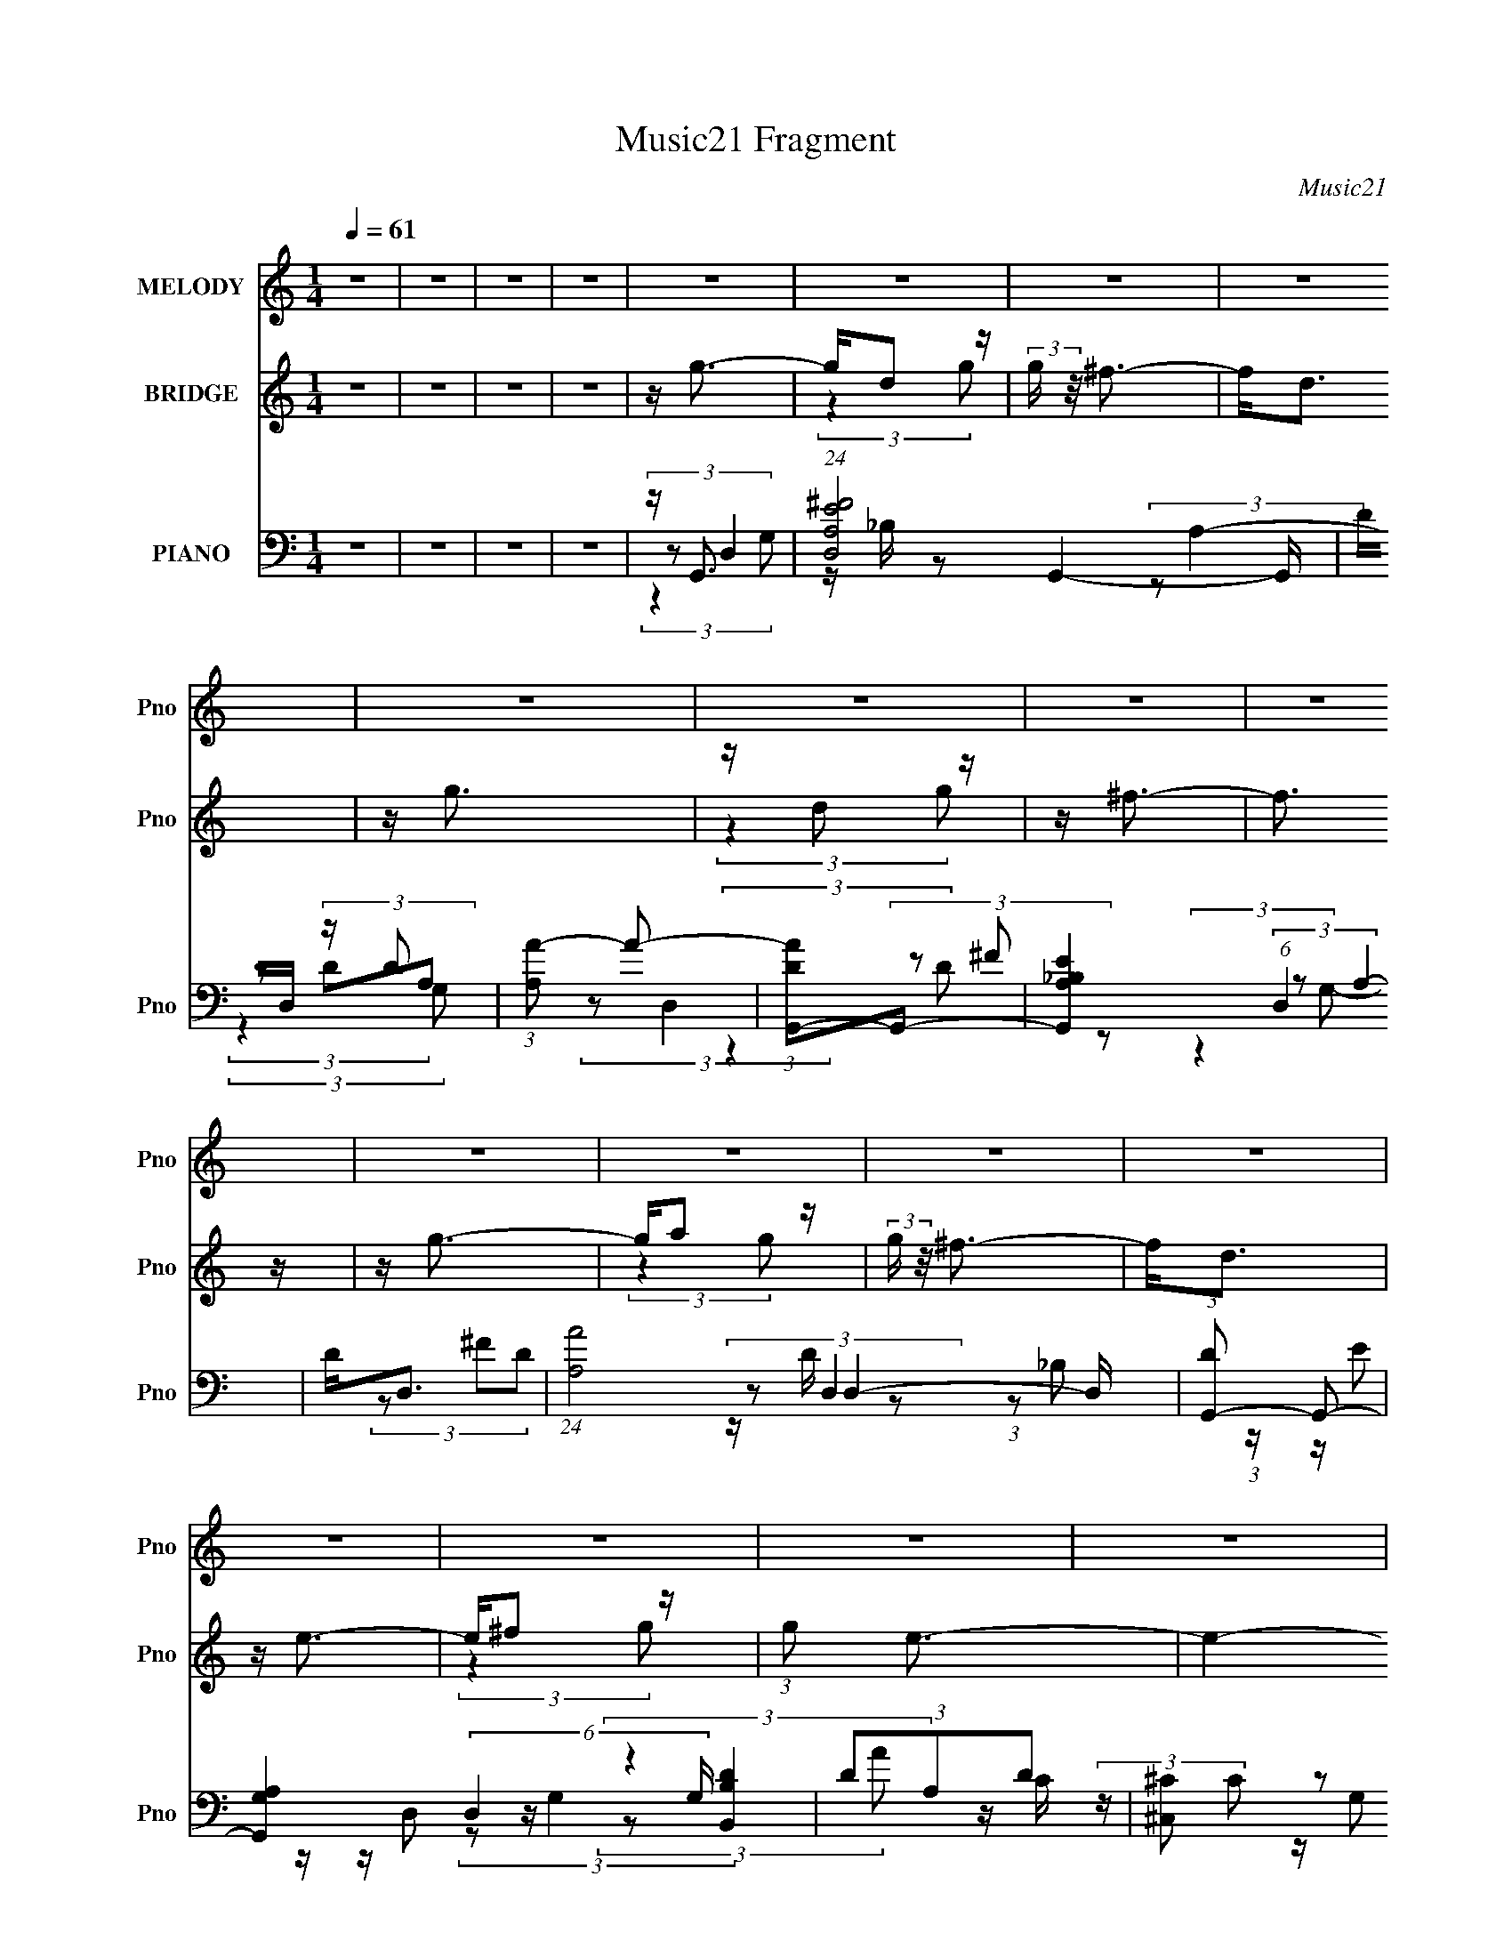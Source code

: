 X:1
T:Music21 Fragment
C:Music21
%%score 1 ( 2 3 ) ( 4 5 6 7 8 )
L:1/4
Q:1/4=61
M:1/4
I:linebreak $
K:none
V:1 treble nm="MELODY" snm="Pno"
L:1/16
V:2 treble nm="BRIDGE" snm="Pno"
L:1/16
V:3 treble 
V:4 bass nm="PIANO" snm="Pno"
L:1/8
V:5 bass 
L:1/8
V:6 bass 
L:1/8
V:7 bass 
V:8 bass 
V:1
 z4 | z4 | z4 | z4 | z4 | z4 | z4 | z4 | z4 | z4 | z4 | z4 | z4 | z4 | z4 | z4 | z4 | z4 | z4 | %19
 z4 | z4 | z4 | A e (3:2:2d2 e2 | d e (3:2:2a2 e2 | d ^c (3:2:2d2 c2 | A3 z | ^F ^c (3:2:2c2 c2 | %27
 ^c c (3:2:2B2 B2 | ^c d (3:2:2e2 z2 | ^f3 z | d B (3:2:2B2 B2 | B B (3:2:1g4- | %32
 (3:2:2g/ z ^f2 (3:2:1e2 | ^f3 z | A e (3:2:2^f2 e2 | ^f e (3:2:2d2 z2 | d B2 (3:2:1^f2 | e3 z | %38
 A e (3:2:2d2 e2 | d e (3:2:2a2 e2 | d ^c (3:2:2d2 c2 | A2 z2 | ^F ^c (3:2:2c2 c2 | %43
 ^c c (3:2:2B2 B2 | ^c d (3:2:2e2 z2 | ^f2 z2 | d B (3:2:2B2 B2 | B B (3:2:1g4- | %48
 (3:2:2g/ z (3^f2 z/ e2 | ^f2 z2 | A e (3:2:2d2 e2 | d(3f2 z/ e2 | d d (3:2:2^f2 z2 | d4- | %54
 (3:2:2d2 z4 | (3:2:2z4 e2 | d a2 (3:2:1^f2 | (3^f2 z2 f2 | ^f f (3:2:2e2 d2 | A2 z2 | %60
 A d (3:2:2^c2 B2 | ^c(3d2 z/ c2 | B(3A2 z/ ^f2 | ^f2 z2 | ^f(3e2 z/ f2 | (3:2:2g2 e4 | %66
 z ^f2 (3:2:1e2 | (3e2d2 z2 | z g^fd | B z A^f- | (3:2:2f/ z (3:2:2z/ e4 | (3:2:2z4 e2 | %72
 d a2 (3:2:1^f2 | ^f2 z2 | ^f e (3:2:2f2 z2 | ^f3 z | A d (3:2:2^c2 B2 | ^c(3d2 z/ c2 | %78
 B(3A2 z/ ^f2 | ^f2 z2 | ^f(3e2 z/ f2 | (3:2:2g2 e4 | z ^f2 (3:2:1e2 | (3e2d2 z2 | z g^fg | %85
 z d2 (3:2:1^c2- | (3:2:2c z/ d3- | d4- | d z3 | z4 | z4 | z4 | z4 | z4 | z4 | z4 | z4 | z4 | z4 | %99
 z4 | z4 | z4 | z4 | z4 | z4 | z4 | z4 | z4 | z4 | z4 | z4 | z4 | z4 | z4 | z4 | z4 | z4 | z4 | %118
 z4 | z4 | z4 | z4 | A e (3:2:2d2 e2 | d e (3:2:2a2 e2 | d ^c (3:2:2d2 c2 | A2 z2 | %126
 ^F ^c (3:2:2c2 c2 | ^c c (3:2:2B2 B2 | ^c d (3:2:2e2 z2 | ^f2 z2 | d B (3:2:2B2 B2 | %131
 B B (3:2:1g4- | (3:2:2g/ z (3^f2 z/ e2 | ^f2 z2 | A e (3:2:2d2 e2 | d(3f2 z/ e2 | %136
 d d (3:2:2^f2 z2 | d4- | (3:2:2d2 z4 | (3:2:2z4 e2 | d a2 (3:2:1^f2 | (3^f2 z2 f2 | %142
 ^f f (3:2:2e2 d2 | A2 z2 | A d (3:2:2^c2 B2 | ^c(3d2 z/ c2 | B(3A2 z/ ^f2 | ^f2 z2 | %148
 ^f(3e2 z/ f2 | (3:2:2g2 e4 | z ^f2 (3:2:1e2 | (3e2d2 z2 | z g^fd | B z A^f- | %154
 (3:2:2f/ z (3:2:2z/ e4 | (3:2:2z4 e2 | d a2 (3:2:1^f2 | ^f2 z2 | ^f e (3:2:2f2 z2 | ^f3 z | %160
 A d (3:2:2^c2 B2 | ^c(3d2 z/ c2 | B(3A2 z/ ^f2 | ^f2 z2 | ^f(3e2 z/ f2 | (3:2:2g2 e4 | %166
 z ^f2 (3:2:1e2 | (3e2d2 z2 | z g^fg | z d2 (3:2:1^c2- | (3:2:2c z/ d3- | d4- | d z3 | %173
 (3:2:2z4 e2 | d a2 (3:2:1^f2 | (3^f2 z2 f2 | ^f f (3:2:2e2 d2 | A2 z2 | A d (3:2:2^c2 B2 | %179
 ^c(3d2 z/ c2 | B(3A2 z/ ^f2 | ^f2 z2 | ^f(3e2 z/ f2 | (3:2:2g2 e4 | z ^f2 (3:2:1e2 | (3e2d2 z2 | %186
 z g^fd | B z A^f- | (3:2:2f/ z (3:2:2z/ e4 | (3:2:2z4 e2 | d a2 (3:2:1^f2 | ^f2 z2 | %192
 ^f e (3:2:2f2 z2 | ^f3 z | A d (3:2:2^c2 B2 | ^c(3d2 z/ c2 | B(3A2 z/ ^f2 | ^f2 z2 | %198
 ^f(3e2 z/ f2 | (3:2:2g2 e4 | z ^f2 (3:2:1e2 | (3e2d2 z2 | z g^fg | z d2 (3:2:1^c2- | %204
 (3:2:2c z/ d3- | d4- | d z3 |] %207
V:2
 z4 | z4 | z4 | z4 | z g3- | gd2 z | (3:2:2g z/ ^f3- | f2<d2 | z g3 | z d2 z | z ^f3- | f3 z | %12
 z g3- | ga2 z | (3:2:2g z/ ^f3- | f2<d2 | z e3- | e^f2 z | (3:2:1g2 e3- | e4- | e z3 | z4 | %22
 (3z2 A2^f2 | e2 z2 | (3z2 A2^f2 | e2 z2 | (3z2 A2^f2 | e2 z2 | (3z2 A2^f2 | e2 z2 | z4 | z4 | z4 | %33
 z4 | z4 | z4 | z4 | z4 | (3z2 A2^f2 | e2 z2 | (3z2 A2^f2 | e2 z2 | (3z2 A2^f2 | e2 z2 | %44
 (3z2 A2^f2 | e2 z2 | z4 | z4 | z4 | z4 | z4 | z4 | z4 | ae (3:2:2z d2- | (3:2:1d x/3 (3A2 z/ e2 | %55
 g2 (3:2:2z c2- | (3:2:2c z/ [D^F]3- | [DF]4 | z A3- | A4- | A2<B2- | B4- | B2<A2- | A4 | z4 | z4 | %66
 z4 | z4 | z4 | z4 | z [A^c]2 z | (3:2:2[Bd]2 [^ce]4- | (3:2:2[ce]/ z [D^F]3- | [DF]4 | z A3- | %75
 A4- | A2<B2- | B4- | B2<A2- | A4 | z [Be]3- | [Be]4 | z4 | z d3- | d2<_B2- | B4 | z D (3:2:2z G2 | %87
 B2 z2 | G2<[gb]2- | [gb][dg]2 z | (3:2:2[gb] z/ [^fa]3- | [fa]2<[d^f]2 | z [gb]3 | z [dg]2 z | %94
 z [^fa]3- | [fa]3 z | z [gb]3- | [gb][a^c']2 z | (3:2:2[gb] z/ [^fa]3 | [eg]2 z2 | z [eg]3- | %101
 [eg][^fa]2 z | (3:2:1[gb]2 [ea]3- | [ea]4- | [ea] B2 z | (3_B2^f2e2 | (3:2:2d4 A2 | A4 | z _B2 z | %109
 (3G2d2 z2 | A4- | A2 z2 | (3z2 [A_B]2 z/ [^fa] | z g2 z | g^f2 z | e2 z2 | %116
 (3:2:1d/ x2/3 (3:2:2e4 z/ | z (3:2:2e2 z2 | g(3:2:2^f2 z2 | e z [GB]d | z (3:2:2^c2 z2 | A4- | %122
 (3A2A2^f2 | e2 z2 | (3z2 A2^f2 | e2 z2 | (3z2 A2^f2 | e2 z2 | (3z2 A2^f2 | e2 z2 | z4 | z4 | z4 | %133
 z4 | z4 | z4 | z4 | ae (3:2:2z d2- | (3:2:1d x/3 (3A2 z/ e2 | g2 (3:2:2z c2- | %140
 (3:2:2c z/ [D^F]3- | [DF]4 | z A3- | A4- | A2<B2- | B4- | B2<A2- | A4 | z4 | z4 | z4 | z4 | z4 | %153
 z4 | z [A^c]2 z | (3:2:2[Bd]2 [^ce]4- | (3:2:2[ce]/ z [D^F]3- | [DF]4 | z A3- | A4- | A2<B2- | %161
 B4- | B2<A2- | A4 | z [Be]3- | [Be]4 | z4 | z d3- | d2<_B2- | B4 | z D (3:2:2z G2 | B2 z2 | %172
 G(3A2 z/ e2 | g3 z | A2<[D^F]2- | [DF]4 | z A3- | A4- | A2<B2- | B4- | B2<A2- | A4 | z e3- | e4 | %184
 z ^f3- | f3 (3:2:1d2- | (3:2:2d z/ d3- | d3 z | z [A^c]2 z | (3:2:2[Bd]2 [^ce]4- | %190
 (3:2:2[ce]/ z [D^F]3- | [DF]4 | z A3- | A4- | A2<B2- | B4- | B2<A2- | A4 | z [Be]3- | [Be]4 | z4 | %201
 z d3- | d2<_B2- | B4 | z D (3:2:2z G2 | B2 z2 | G2<[gb]2- | [gb][dg]2 z | (3:2:2[gb] z/ [^fa]3- | %209
 [fa]2<[d^f]2 | z [gb]3 | z [dg]2 z | z [^fa]3- | [fa]3 z | z [gb]3- | [gb][ad']2 z | %216
 (3:2:2[gb] z/ [^fa]3- | [fa]2<[d^f]2 | z [eg]3- | [eg][^fa]2 z | (3:2:1[gb]2 [eg]3- | [eg]4- | %222
 [eg] g z2 | b [dg]2 z | (3:2:2[gb] z/ [^fa]3- | [fa]2<[d^f]2 | z [gb]3 | z [dg]2 z | z [^fa]3- | %229
 [fa]3 z | z [gb]3- | [gb][ad']2 z | (3:2:2[gb] z/ [^fa]3- | [fa]2<[d^f]2 | [ce]4 | z [d^f]2 z | %236
 [^ce]4- (3:2:1[eg] | [ce]4 |] %238
V:3
 x | x | x | x | x | (3:2:2z g/- | x | x | x | (3:2:2z g/ | x | x | x | (3:2:2z g/- | x | x | x | %17
 (3:2:2z g/- | x13/12 | x | x | x | x | (3:2:1z/ d/ (3:2:1z/4 | x | (3:2:1z/ d/ (3:2:1z/4 | x | %27
 (3:2:1z/ d/ (3:2:1z/4 | x | (3:2:1z/ d/ (3:2:1z/4 | x | x | x | x | x | x | x | x | x | %39
 (3:2:1z/ d/ (3:2:1z/4 | x | (3:2:1z/ d/ (3:2:1z/4 | x | (3:2:1z/ d/ (3:2:1z/4 | x | (3:2:2z/ d | %46
 x | x | x | x | x | x | x | (3z/ ^f/ z/ | (3z/ c/ z/ | (3z/ e/ z/ | x | x | x | x | x | x | x | %63
 x | x | x | x | x | x | x | (3:2:2z [A^c]/ | x | x | x | x | x | x | x | x | x | x | x | x | x | %84
 x | x | (3z/ ^F/ z/ | (3z/ A/ z/ | x | (3:2:2z [gb]/- | x | x | x | (3:2:2z [gb]/ | x | x | x | %97
 (3:2:2z [gb]/- | x | (3:2:2z/ [d^f] | x | (3:2:2z [gb]/- | x13/12 | x | (3:2:2z _B/ | x | x | x | %108
 (3:2:2z G/ | x | x | x | x | (3:2:2z e/ | (3:2:2z ^f/ | (3:2:2z/ d- | z3/4 e/4 | z/ ^f/4 z/4 | %118
 z/ e/- | x | z/ B/ | x | x | (3:2:1z/ d/ (3:2:1z/4 | x | (3:2:1z/ d/ (3:2:1z/4 | x | %127
 (3:2:1z/ d/ (3:2:1z/4 | x | (3:2:2z/ d | x | x | x | x | x | x | x | (3z/ ^f/ z/ | (3z/ c/ z/ | %139
 (3z/ e/ z/ | x | x | x | x | x | x | x | x | x | x | x | x | x | x | (3:2:2z [A^c]/ | x | x | x | %158
 x | x | x | x | x | x | x | x | x | x | x | x | (3z/ ^F/ z/ | (3z/ A/ z/ | (3z/ c/ z/ | %173
 (3z/ e/c/ | x | x | x | x | x | x | x | x | x | x | x | x13/12 | x | x | (3:2:2z [A^c]/ | x | x | %191
 x | x | x | x | x | x | x | x | x | x | x | x | x | (3z/ ^F/ z/ | (3z/ A/ z/ | x | %207
 (3:2:2z [gb]/- | x | x | x | (3:2:2z [gb]/ | x | x | x | (3:2:2z [gb]/- | x | x | x | %219
 (3:2:2z [gb]/- | x13/12 | x | z/4 b3/4- | (3:2:2z [gb]/- | x | x | x | (3:2:2z [gb]/ | x | x | x | %231
 (3:2:2z [gb]/- | x | x | x | (3:2:2z [eg]/- | x7/6 | x |] %238
V:4
 z2 | z2 | z2 | z2 | z/ G,,3/2- | (24:13:1[D,A,^FE]4 G,,2- G,,/ | D/D,/ (3:2:2z/ D | %7
 (3:2:1[A,A-] A4/3- | (3:2:1[ADG,,-]G,,4/3- | [G,,A,_B,E]2 (6:5:1D,2 | D<D,- | %11
 (24:13:1[A,A]4 D,2- D,/ | (3:2:1[DG,,-] G,,4/3- | [G,,A,G,]2 (6:5:2D,2 G,/ | (3DA,D | [^C,^C] z | %16
 (3:2:1[B,,B,D]/4 x/3 C,3/2- | [C,EGC]3/2(3:2:1C3/4 | (3:2:2E E,2- | %19
 (12:7:1[E,B,]2 [B,A,,]/3 A,,7/6 (6:5:1A | (3:2:1D/ x/6 ^C,3/2- | E/ (12:11:1C,2 G3/2- | %22
 G/ D,3/2- | (3:2:1^F D,2 (6:5:2A,2 E (3:2:1D- | (6:5:1[DD,-] D,7/6- | (3E D,2 A, (3:2:2^F E | %26
 z/ B,,3/2- | (3:2:1^C B,,2 F,2 (3:2:1D | z/ B,,3/2- | (3:2:1^C B,, (3F, D C | D (3:2:2z/ G, | %31
 (12:11:2[G,,G,D]2 D,/4 | D (3:2:2z/ D | (3:2:2E D,2 (3:2:2^F D | A,<C,- | %35
 [C,GC]3/2 (3:2:2[CG,]3/4 (1:1:1G,/4 | G2- | [GA,]/ [A,A,,]/ (12:11:2[A,,E,]16/11 E, | A,<D,- | %39
 (3:2:1E D,2 (6:5:2A,2 ^F | D (3:2:2z/ D | (3[DA] D,2 A, (3:2:2[D^F] z | z/ B,,3/2- | %43
 (3:2:1^C B,,2 (6:5:2F,2 D | B, (3:2:2z/ B, | (12:7:2[B,,^C]2 F, x/6 | B,<G,,- | %47
 (3:2:1[G,D] G,,3/2 (12:7:2D,2 [G,B,] z/ | z/ D,3/2- | [D,^FA,]3/2 (3:2:1A,3/4 | z/ G,,3/2- | %51
 (12:11:3[G,,_B,DD-]2 [D-D,]/4 D,7/4 | (3:2:1D/ x/6 D,3/2- | (3E D,2 A, (3:2:2^F D | z/ A,,3/2- | %55
 (24:13:1[E,CE]4 A,,2- A,,/ | (3:2:1[AE]/ E/6D,3/2- | (12:11:3[D,E^FD-]2 [D-A,]/4 A,3/4 | %58
 (3:2:1[D^F,-] ^F,4/3- | [F,^F] (3:2:2^F/ A- | (3:2:1[A^C]/ ^C/6G,,3/2- | [G,,DG,]2 (3:2:1D,/4 | %62
 D<D,- | (3:2:1E D,2 (3:2:2D A, | ^F<E,- | [E,G] (3:2:2z/ B, | z/ B,,3/2- | %67
 [B,,^F] (3:2:1F,/4 x/6 (3:2:1B, | z/ G,,3/2- | [G,,B,]2 (3:2:1D, | D<A,,- | %71
 (3:2:1B, A,,2 (6:5:2E,2 [A,^C] | z/ D,3/2- | (3:2:1E D,3/2 (3:2:1^F z/ | A,<^F,,- | %75
 (3:2:1^C F,,3/2 (3C,2 A, ^F | A,<G,,- | (3:2:1B, G,,2 (12:7:2D,2 [G,B,D] (3:2:1D, | G,<D,- | %79
 (3:2:2E D,2 (3:2:2^F D | A,<E,- | (3:2:1G E,/ (3:2:2E z | z/ B,,3/2- | %83
 [B,,^F] (3:2:1F,/4 x/6 (3:2:1B, | z/ G,,3/2- | [G,,G_B,]2 (6:5:1D,2 | G,<D,- | %87
 (3:2:1E D,2 (3:2:2^F D | A,<G,,- | (24:13:1[D,A,^FE]4 G,,2- G,,/ | D/D,/ (3:2:2z/ D | %91
 (3:2:1[A,A-] A4/3- | (3:2:1[ADG,,-]G,,4/3- | [G,,A,_B,E]2 (6:5:1D,2 | D<D,- | %95
 (24:13:1[A,A]4 D,2- D,/ | (3:2:1[DG,,-] G,,4/3- | [G,,A,G,]2 (6:5:2D,2 G,/ | (3DA,D | [^C,^C] z | %100
 (3:2:1[B,,B,D]/4 x/3 C,3/2- | [C,EGC]3/2(3:2:1C3/4 | (3:2:2E E,2- | %103
 (12:7:1[E,^C]2 [A,,C-]3/2 (6:5:1A, | (3:2:1C/ x/6 G,,3/2- | (24:13:1[D,A,^FE]4 G,,2- G,,/ | %106
 D/D,/ (3:2:2z/ D | (3:2:1[A,A-] A4/3- | (3:2:1[ADG,,-]G,,4/3- | [G,,A,_B,E]2 (6:5:1D,2 | D<D,- | %111
 (24:13:1[A,A]4 D,2- D,/ | (3:2:1[DG,,-] G,,4/3- | [G,,A,G,]2 (6:5:2D,2 G,/ | (3DA,D | [^C,^C] z | %116
 (3:2:1[B,,B,D]/4 x/3 C,3/2- | [C,EGC]3/2(3:2:1C3/4 | (3:2:2E E,2- | %119
 (12:7:1[E,^C]2 [A,,C-]3/2 (6:5:1A, | (3:2:1C/ x/6 ^C,3/2- | A2 (12:11:1C,2 | z/ D,3/2- | %123
 (3:2:1E D,2 (6:5:2A,2 ^F | D (3:2:2z/ D | (3[DA] D,2 A, (3:2:2[D^F] z | z/ B,,3/2- | %127
 (3:2:1^C B,,2 (6:5:2F,2 D | B, (3:2:2z/ B, | (12:7:2[B,,^C]2 F, x/6 | B,<G,,- | %131
 (3:2:1[G,D] G,,3/2 (12:7:2D,2 [G,B,] z/ | z/ D,3/2- | [D,^FA,]3/2 (3:2:1A,3/4 | z/ G,,3/2- | %135
 (12:11:3[G,,_B,DD-]2 [D-D,]/4 D,7/4 | (3:2:1D/ x/6 D,3/2- | (3E D,2 A, (3:2:2^F D | z/ A,,3/2- | %139
 (24:13:1[E,CE]4 A,,2- A,,/ | (3:2:1[AE]/ E/6D,3/2- | (12:11:3[D,E^FD-]2 [D-A,]/4 A,3/4 | %142
 (3:2:1[D^F,-] ^F,4/3- | [F,^F] (3:2:2^F/ A- | (3:2:1[A^C]/ ^C/6G,,3/2- | [G,,DG,]2 (3:2:1D,/4 | %146
 D<D,- | (3:2:1E D,2 (3:2:2D A, | ^F<E,- | [E,G] (3:2:2z/ B, | z/ B,,3/2- | %151
 [B,,^F] (3:2:1F,/4 x/6 (3:2:1B, | z/ G,,3/2- | [G,,B,]2 (3:2:1D, | D<A,,- | %155
 (3:2:1B, A,,2 (6:5:2E,2 [A,^C] | z/ D,3/2- | (3:2:1E D,3/2 (3:2:1^F z/ | A,<^F,,- | %159
 (3:2:1^C F,,3/2 (3C,2 A, ^F | A,<G,,- | (3:2:1B, G,,2 (12:7:2D,2 [G,B,D] (3:2:1D, | G,<D,- | %163
 (3:2:2E D,2 (3:2:2^F D | A,<E,- | (3:2:1G E,/ (3:2:2E z | z/ B,,3/2- | %167
 [B,,^F] (3:2:1F,/4 x/6 (3:2:1B, | z/ G,,3/2- | [G,,G_B,]2 (6:5:1D,2 | G,<D,- | %171
 (3:2:1E D,2 (3:2:2^F D | A,<A,,- | [A,,-A,CEA,E,-]2 A,,/ | (3:2:1[E,A,]/ [A,CE]/6D,3/2- | %175
 (12:11:3[D,E^FD-]2 [D-A,]/4 A,3/4 | (3:2:1[D^F,-] ^F,4/3- | [F,^F] (3:2:2^F/ A- | %178
 (3:2:1[A^C]/ ^C/6G,,3/2- | [G,,DG,]2 (3:2:1D,/4 | D<D,- | (3:2:1E D,2 (3:2:2D A, | ^F<E,- | %183
 [E,G] (3:2:2z/ B, | z/ B,,3/2- | [B,,^F] (3:2:1F,/4 x/6 (3:2:1B, | z/ G,,3/2- | %187
 [G,,B,]2 (3:2:1D, | D<A,,- | (3:2:1B, A,,2 (6:5:2E,2 [A,^C] | z/ D,3/2- | %191
 (3:2:1E D,3/2 (3:2:1^F z/ | A,<^F,,- | (3:2:1^C F,,3/2 (3C,2 A, ^F | A,<G,,- | %195
 (3:2:1B, G,,2 (12:7:2D,2 [G,B,D] (3:2:1D, | G,<D,- | (3:2:2E D,2 (3:2:2^F D | A,<E,- | %199
 (3:2:1G E,/ (3:2:2E z | z/ B,,3/2- | [B,,^F] (3:2:1F,/4 x/6 (3:2:1B, | z/ G,,3/2- | %203
 [G,,G_B,]2 (6:5:1D,2 | G,<D,- | (3:2:1E D,2 (3:2:2^F D | A,<G,,- | (24:13:1[D,A,^FE]4 G,,2- G,,/ | %208
 D/D,/ (3:2:2z/ D | (3:2:1[A,A-] A4/3- | (3:2:1[ADG,,-]G,,4/3- | [G,,A,_B,E]2 (6:5:1D,2 | D<D,- | %213
 (24:13:1[A,A]4 D,2- D,/ | (3:2:1[DG,,-] G,,4/3- | [G,,A,G,]2 (6:5:2D,2 G,/ | (3DA,D | [^C,^C] z | %218
 (3:2:1[B,,B,D]/4 x/3 C,3/2- | [C,EGC]3/2(3:2:1C3/4 | (3:2:2E E,2- | %221
 (12:7:1[E,^C]2 [A,,C-]3/2 (6:5:1A, | (3:2:1C/ x/6 G,,3/2- | (24:13:1[D,A,^FE]4 G,,2- G,,/ | %224
 D/D,/ (3:2:2z/ D | (3:2:1[A,A-] A4/3- | (3:2:1[ADG,,-]G,,4/3- | [G,,A,_B,E]2 (6:5:1D,2 | D<D,- | %229
 (24:13:1[A,A]4 D,2- D,/ | (3:2:1[DG,,-] G,,4/3- | [G,,A,G,]2 (6:5:2D,2 G,/ | (3DA,D | [^C,^C] z | %234
 (3:2:1[B,,B,D]/4 x/3 C,3/2- | [C,EGC]3/2(3:2:1C3/4 | (3:2:2E E,2- | %237
 (12:7:1[E,^C]2 [A,,C-]3/2 (6:5:1A, | (3:2:1C/ x/6 G,,3/2- | (24:13:1[D,A,^FE]4 G,,2- G,,/ | %240
 D/D,/ (3:2:2z/ D | (3:2:1[A,A-] A4/3- | (3:2:1[ADG,,-D,-][G,,D,]4/3- | [A,_B,]/ [G,,D,]2- ^F/ E/ | %244
 [G,,D,]/ (3:2:2D2 z/4 | (24:23:1[D,A,-]8 | A,2- (3:2:2B/ A (3:2:1A- | A,2- (3:2:2A [Ad]2- | %248
 A,2 (12:7:1[Ad]2 |] %249
V:5
 x2 | x2 | x2 | x2 | (3:2:2z D,2- | z/ _B,/ z x8/3 | (3:2:2z A,2- | (3z DA, | (3:2:2z D,2- | %9
 (3z ^F z x5/3 | (3:2:2z A,2- | (3z ^FD- x8/3 | (3:2:2z D,2- | (3:2:1z _B, (3:2:1z/ x2 | z/ D, z/ | %15
 (3:2:2z [B,,B,D]2- | z/ C/ (3:2:2z/ C | z/ G, z/ | z/ A,,A,,/- | (3z GD- x3/2 | (3z _B,^C | %21
 x23/6 | (3:2:2z A,2- | x17/3 | (3:2:2z A,2- | x23/6 | z/ [B,D] z/ | x16/3 | %28
 z/ [B,D]/ (3:2:2z/ B, | x11/3 | z/ G,,3/2- | (3z D,G, | z/ D,3/2- | x23/6 | (3:2:2z G,2- | %35
 (3z E z x/6 | z/ A,,3/2- | (3:2:2z E2 x | (3:2:2z A,2- | x5 | z/ D,3/2- | x23/6 | z/ [B,D] z/ | %43
 x5 | z/ B,,3/2- | (3z D z | z/ [G,B,] z/ | x9/2 | z/ [A,D]/ (3:2:2z/ D | (3z D z | z/ [G,_B,] z/ | %51
 (3z G z x7/6 | (3:2:2z A,2- | x23/6 | z/ (3[A,C] z/4 A, | (3z CA- x8/3 | (3:2:2z A,2- | %57
 (3:2:1z A, (3:2:1z/ x/ | z/ (3:2:2A2 z/4 | (3z ^C z | (3:2:2z D,2- | (3:2:1z D, (3:2:1z/ x/6 | %62
 (3z A,D | x4 | (3z B,E | (3z E z | z/ [B,D] z/ | (3z D z | z/ G,/ (3:2:2z/ G, | %69
 (3:2:1z D, (3:2:1z/ x2/3 | (3:2:2z E,2- | x5 | z/ (3[A,D] z/4 D | x10/3 | z/ ^F/ z | x29/6 | %76
 (3:2:2z D,2- | x31/6 | (3z A,D | x23/6 | z/ [B,E]/ (3:2:2z/ E | x5/2 | z/ [B,D] z/ | (3z D z | %84
 z/ G,3/2 | (3z D z x5/3 | (3z A,D | x4 | (3:2:2z D,2- | z/ _B,/ z x8/3 | (3:2:2z A,2- | (3z DA, | %92
 (3:2:2z D,2- | (3z ^F z x5/3 | (3:2:2z A,2- | (3z ^FD- x8/3 | (3:2:2z D,2- | %97
 (3:2:1z _B, (3:2:1z/ x2 | z/ D, z/ | (3:2:2z [B,,B,D]2- | z/ C/ (3:2:2z/ C | z/ G, z/ | %102
 z/ A,,3/2- | (3z E z x3/2 | (3:2:2z D,2- | z/ _B,/ z x8/3 | (3:2:2z A,2- | (3z DA, | %108
 (3:2:2z D,2- | (3z ^F z x5/3 | (3:2:2z A,2- | (3z ^FD- x8/3 | (3:2:2z D,2- | %113
 (3:2:1z _B, (3:2:1z/ x2 | z/ D, z/ | (3:2:2z [B,,B,D]2- | z/ C/ (3:2:2z/ C | z/ G, z/ | %118
 z/ A,,3/2- | (3z E z x3/2 | z/ ^C/ (3:2:2z/ G | x23/6 | (3:2:2z A,2- | x5 | z/ D,3/2- | x23/6 | %126
 z/ [B,D] z/ | x5 | z/ B,,3/2- | (3z D z | z/ [G,B,] z/ | x9/2 | z/ [A,D]/ (3:2:2z/ D | (3z D z | %134
 z/ [G,_B,] z/ | (3z G z x7/6 | (3:2:2z A,2- | x23/6 | z/ (3[A,C] z/4 A, | (3z CA- x8/3 | %140
 (3:2:2z A,2- | (3:2:1z A, (3:2:1z/ x/ | z/ (3:2:2A2 z/4 | (3z ^C z | (3:2:2z D,2- | %145
 (3:2:1z D, (3:2:1z/ x/6 | (3z A,D | x4 | (3z B,E | (3z E z | z/ [B,D] z/ | (3z D z | %152
 z/ G,/ (3:2:2z/ G, | (3:2:1z D, (3:2:1z/ x2/3 | (3:2:2z E,2- | x5 | z/ (3[A,D] z/4 D | x10/3 | %158
 z/ ^F/ z | x29/6 | (3:2:2z D,2- | x31/6 | (3z A,D | x23/6 | z/ [B,E]/ (3:2:2z/ E | x5/2 | %166
 z/ [B,D] z/ | (3z D z | z/ G,3/2 | (3z D z x5/3 | (3z A,D | x4 | z/ A,/ (3:2:2z/ A, | %173
 z/ E, z/ x/ | (3:2:2z A,2- | (3:2:1z A, (3:2:1z/ x/ | z/ (3:2:2A2 z/4 | (3z ^C z | (3:2:2z D,2- | %179
 (3:2:1z D, (3:2:1z/ x/6 | (3z A,D | x4 | (3z B,E | (3z E z | z/ [B,D] z/ | (3z D z | %186
 z/ G,/ (3:2:2z/ G, | (3:2:1z D, (3:2:1z/ x2/3 | (3:2:2z E,2- | x5 | z/ (3[A,D] z/4 D | x10/3 | %192
 z/ ^F/ z | x29/6 | (3:2:2z D,2- | x31/6 | (3z A,D | x23/6 | z/ [B,E]/ (3:2:2z/ E | x5/2 | %200
 z/ [B,D] z/ | (3z D z | z/ G,3/2 | (3z D z x5/3 | (3z A,D | x4 | (3:2:2z D,2- | z/ _B,/ z x8/3 | %208
 (3:2:2z A,2- | (3z DA, | (3:2:2z D,2- | (3z ^F z x5/3 | (3:2:2z A,2- | (3z ^FD- x8/3 | %214
 (3:2:2z D,2- | (3:2:1z _B, (3:2:1z/ x2 | z/ D, z/ | (3:2:2z [B,,B,D]2- | z/ C/ (3:2:2z/ C | %219
 z/ G, z/ | z/ A,,3/2- | (3z E z x3/2 | (3:2:2z D,2- | z/ _B,/ z x8/3 | (3:2:2z A,2- | (3z DA, | %226
 (3:2:2z D,2- | (3z ^F z x5/3 | (3:2:2z A,2- | (3z ^FD- x8/3 | (3:2:2z D,2- | %231
 (3:2:1z _B, (3:2:1z/ x2 | z/ D, z/ | (3:2:2z [B,,B,D]2- | z/ C/ (3:2:2z/ C | z/ G, z/ | %236
 z/ A,,3/2- | (3z E z x3/2 | (3:2:2z D,2- | z/ _B,/ z x8/3 | (3:2:2z A,2- | (3z DA, | (3:2:2z2 G, | %243
 x7/2 | z D,- | z/ (3:2:2D2 z/4 x17/3 | x11/3 | x4 | x19/6 |] %249
V:6
 x2 | x2 | x2 | x2 | (3:2:2z2 G, | x14/3 | x2 | x2 | (3:2:2z2 G, | x11/3 | (3:2:2z2 D | x14/3 | %12
 (3:2:2z2 G,- | x4 | z/ D/ z | x2 | z/ E z/ | x2 | (3:2:2z2 A- | x7/2 | x2 | x23/6 | (3:2:2z2 D | %23
 x17/3 | (3:2:2z2 D | x23/6 | (3:2:2z ^F,2- | x16/3 | (3:2:2z ^F,2- | x11/3 | (3:2:2z D,2- | x2 | %32
 (3z A, z | x23/6 | (3:2:2z2 C | x13/6 | (3:2:2z E,2- | x3 | (3:2:2z2 D | x5 | (3:2:2z A,2- | %41
 x23/6 | (3:2:2z ^F,2- | x5 | (3:2:2z ^F,2- | x2 | (3:2:2z D,2- | x9/2 | (3z A, z | x2 | %50
 (3:2:2z D,2- | x19/6 | (3:2:2z2 D | x23/6 | (3:2:2z E,2- | x14/3 | (3:2:2z2 D | x5/2 | %58
 (3:2:2z2 ^C | x2 | (3:2:2z2 G, | x13/6 | x2 | x4 | x2 | x2 | (3:2:2z ^F,2- | x2 | z/ D z/ | %69
 (3:2:2z2 G, x2/3 | (3:2:2z2 [G,A,] | x5 | (3z A, z | x10/3 | (3:2:2z ^C,2- | x29/6 | (3:2:2z2 G, | %77
 x31/6 | x2 | x23/6 | (3z B, z | x5/2 | (3:2:2z ^F,2- | x2 | z/ D z/ | x11/3 | x2 | x4 | %88
 (3:2:2z2 G, | x14/3 | x2 | x2 | (3:2:2z2 G, | x11/3 | (3:2:2z2 D | x14/3 | (3:2:2z2 G,- | x4 | %98
 z/ D/ z | x2 | z/ E z/ | x2 | (3:2:2z2 A,- | x7/2 | (3:2:2z2 G, | x14/3 | x2 | x2 | (3:2:2z2 G, | %109
 x11/3 | (3:2:2z2 D | x14/3 | (3:2:2z2 G,- | x4 | z/ D/ z | x2 | z/ E z/ | x2 | (3:2:2z2 A,- | %119
 x7/2 | (3z E z | x23/6 | (3:2:2z2 D | x5 | (3:2:2z A,2- | x23/6 | (3:2:2z ^F,2- | x5 | %128
 (3:2:2z ^F,2- | x2 | (3:2:2z D,2- | x9/2 | (3z A, z | x2 | (3:2:2z D,2- | x19/6 | (3:2:2z2 D | %137
 x23/6 | (3:2:2z E,2- | x14/3 | (3:2:2z2 D | x5/2 | (3:2:2z2 ^C | x2 | (3:2:2z2 G, | x13/6 | x2 | %147
 x4 | x2 | x2 | (3:2:2z ^F,2- | x2 | z/ D z/ | (3:2:2z2 G, x2/3 | (3:2:2z2 [G,A,] | x5 | (3z A, z | %157
 x10/3 | (3:2:2z ^C,2- | x29/6 | (3:2:2z2 G, | x31/6 | x2 | x23/6 | (3z B, z | x5/2 | %166
 (3:2:2z ^F,2- | x2 | z/ D z/ | x11/3 | x2 | x4 | z/ C z/ | (3:2:2z [CE]2- x/ | (3:2:2z2 D | x5/2 | %176
 (3:2:2z2 ^C | x2 | (3:2:2z2 G, | x13/6 | x2 | x4 | x2 | x2 | (3:2:2z ^F,2- | x2 | z/ D z/ | %187
 (3:2:2z2 G, x2/3 | (3:2:2z2 [G,A,] | x5 | (3z A, z | x10/3 | (3:2:2z ^C,2- | x29/6 | (3:2:2z2 G, | %195
 x31/6 | x2 | x23/6 | (3z B, z | x5/2 | (3:2:2z ^F,2- | x2 | z/ D z/ | x11/3 | x2 | x4 | %206
 (3:2:2z2 G, | x14/3 | x2 | x2 | (3:2:2z2 G, | x11/3 | (3:2:2z2 D | x14/3 | (3:2:2z2 G,- | x4 | %216
 z/ D/ z | x2 | z/ E z/ | x2 | (3:2:2z2 A,- | x7/2 | (3:2:2z2 G, | x14/3 | x2 | x2 | (3:2:2z2 G, | %227
 x11/3 | (3:2:2z2 D | x14/3 | (3:2:2z2 G,- | x4 | z/ D/ z | x2 | z/ E z/ | x2 | (3:2:2z2 A,- | %237
 x7/2 | (3:2:2z2 G, | x14/3 | x2 | x2 | x2 | x7/2 | x2 | (3:2:2z2 B- x17/3 | x11/3 | x4 | x19/6 |] %249
V:7
 x | x | x | x | x | x7/3 | x | x | x | x11/6 | x | x7/3 | x | x2 | x | x | (3:2:2z/ G, | x | x | %19
 x7/4 | x | x23/12 | x | x17/6 | x | x23/12 | (3:2:2z B,/ | x8/3 | x | x11/6 | x | x | x | x23/12 | %34
 x | x13/12 | (3:2:2z ^C/ | x3/2 | x | x5/2 | x | x23/12 | (3:2:2z B,/ | x5/2 | x | x | %46
 (3:2:2z G,/ | x9/4 | x | x | (3:2:2z G,/ | x19/12 | x | x23/12 | x | x7/3 | x | x5/4 | x | x | x | %61
 x13/12 | x | x2 | x | x | (3:2:2z B,/ | x | (3:2:2z/ D,- | x4/3 | x | x5/2 | x | x5/3 | x | %75
 x29/12 | x | x31/12 | x | x23/12 | x | x5/4 | (3:2:2z B,/ | x | (3:2:2z/ D,- | x11/6 | x | x2 | %88
 x | x7/3 | x | x | x | x11/6 | x | x7/3 | x | x2 | x | x | (3:2:2z/ G, | x | x | x7/4 | x | x7/3 | %106
 x | x | x | x11/6 | x | x7/3 | x | x2 | x | x | (3:2:2z/ G, | x | x | x7/4 | x | x23/12 | x | %123
 x5/2 | x | x23/12 | (3:2:2z B,/ | x5/2 | x | x | (3:2:2z G,/ | x9/4 | x | x | (3:2:2z G,/ | %135
 x19/12 | x | x23/12 | x | x7/3 | x | x5/4 | x | x | x | x13/12 | x | x2 | x | x | (3:2:2z B,/ | %151
 x | (3:2:2z/ D,- | x4/3 | x | x5/2 | x | x5/3 | x | x29/12 | x | x31/12 | x | x23/12 | x | x5/4 | %166
 (3:2:2z B,/ | x | (3:2:2z/ D,- | x11/6 | x | x2 | (3:2:2z/ E, | x5/4 | x | x5/4 | x | x | x | %179
 x13/12 | x | x2 | x | x | (3:2:2z B,/ | x | (3:2:2z/ D,- | x4/3 | x | x5/2 | x | x5/3 | x | %193
 x29/12 | x | x31/12 | x | x23/12 | x | x5/4 | (3:2:2z B,/ | x | (3:2:2z/ D,- | x11/6 | x | x2 | %206
 x | x7/3 | x | x | x | x11/6 | x | x7/3 | x | x2 | x | x | (3:2:2z/ G, | x | x | x7/4 | x | x7/3 | %224
 x | x | x | x11/6 | x | x7/3 | x | x2 | x | x | (3:2:2z/ G, | x | x | x7/4 | x | x7/3 | x | x | %242
 x | x7/4 | x | x23/6 | x11/6 | x2 | x19/12 |] %249
V:8
 x | x | x | x | x | x7/3 | x | x | x | x11/6 | x | x7/3 | x | x2 | x | x | x | x | x | x7/4 | x | %21
 x23/12 | x | x17/6 | x | x23/12 | x | x8/3 | x | x11/6 | x | x | x | x23/12 | x | x13/12 | x | %37
 x3/2 | x | x5/2 | x | x23/12 | x | x5/2 | x | x | x | x9/4 | x | x | x | x19/12 | x | x23/12 | x | %55
 x7/3 | x | x5/4 | x | x | x | x13/12 | x | x2 | x | x | x | x | x | x4/3 | x | x5/2 | x | x5/3 | %74
 x | x29/12 | x | x31/12 | x | x23/12 | x | x5/4 | x | x | (3:2:2z _B,/ | x11/6 | x | x2 | x | %89
 x7/3 | x | x | x | x11/6 | x | x7/3 | x | x2 | x | x | x | x | x | x7/4 | x | x7/3 | x | x | x | %109
 x11/6 | x | x7/3 | x | x2 | x | x | x | x | x | x7/4 | x | x23/12 | x | x5/2 | x | x23/12 | x | %127
 x5/2 | x | x | x | x9/4 | x | x | x | x19/12 | x | x23/12 | x | x7/3 | x | x5/4 | x | x | x | %145
 x13/12 | x | x2 | x | x | x | x | x | x4/3 | x | x5/2 | x | x5/3 | x | x29/12 | x | x31/12 | x | %163
 x23/12 | x | x5/4 | x | x | (3:2:2z _B,/ | x11/6 | x | x2 | x | x5/4 | x | x5/4 | x | x | x | %179
 x13/12 | x | x2 | x | x | x | x | x | x4/3 | x | x5/2 | x | x5/3 | x | x29/12 | x | x31/12 | x | %197
 x23/12 | x | x5/4 | x | x | (3:2:2z _B,/ | x11/6 | x | x2 | x | x7/3 | x | x | x | x11/6 | x | %213
 x7/3 | x | x2 | x | x | x | x | x | x7/4 | x | x7/3 | x | x | x | x11/6 | x | x7/3 | x | x2 | x | %233
 x | x | x | x | x7/4 | x | x7/3 | x | x | x | x7/4 | x | x23/6 | x11/6 | x2 | x19/12 |] %249
